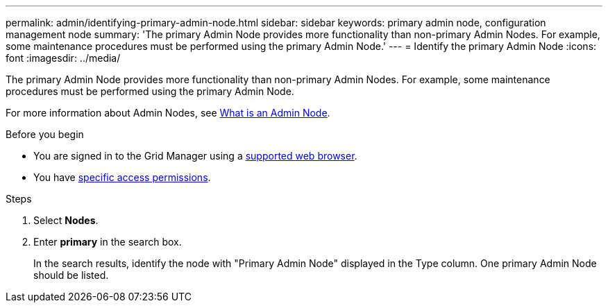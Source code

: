 ---
permalink: admin/identifying-primary-admin-node.html
sidebar: sidebar
keywords: primary admin node, configuration management node
summary: 'The primary Admin Node provides more functionality than non-primary Admin Nodes. For example, some maintenance procedures must be performed using the primary Admin Node.'
---
= Identify the primary Admin Node
:icons: font
:imagesdir: ../media/

[.lead]
The primary Admin Node provides more functionality than non-primary Admin Nodes. For example, some maintenance procedures must be performed using the primary Admin Node.

For more information about Admin Nodes, see link:../primer/what-admin-node-is.html[What is an Admin Node].

.Before you begin

* You are signed in to the Grid Manager using a link:../admin/web-browser-requirements.html[supported web browser].
* You have link:admin-group-permissions.html[specific access permissions].

.Steps
. Select *Nodes*.
. Enter *primary* in the search box.
+
In the search results, identify the node with "Primary Admin Node" displayed in the Type column. One primary Admin Node should be listed.